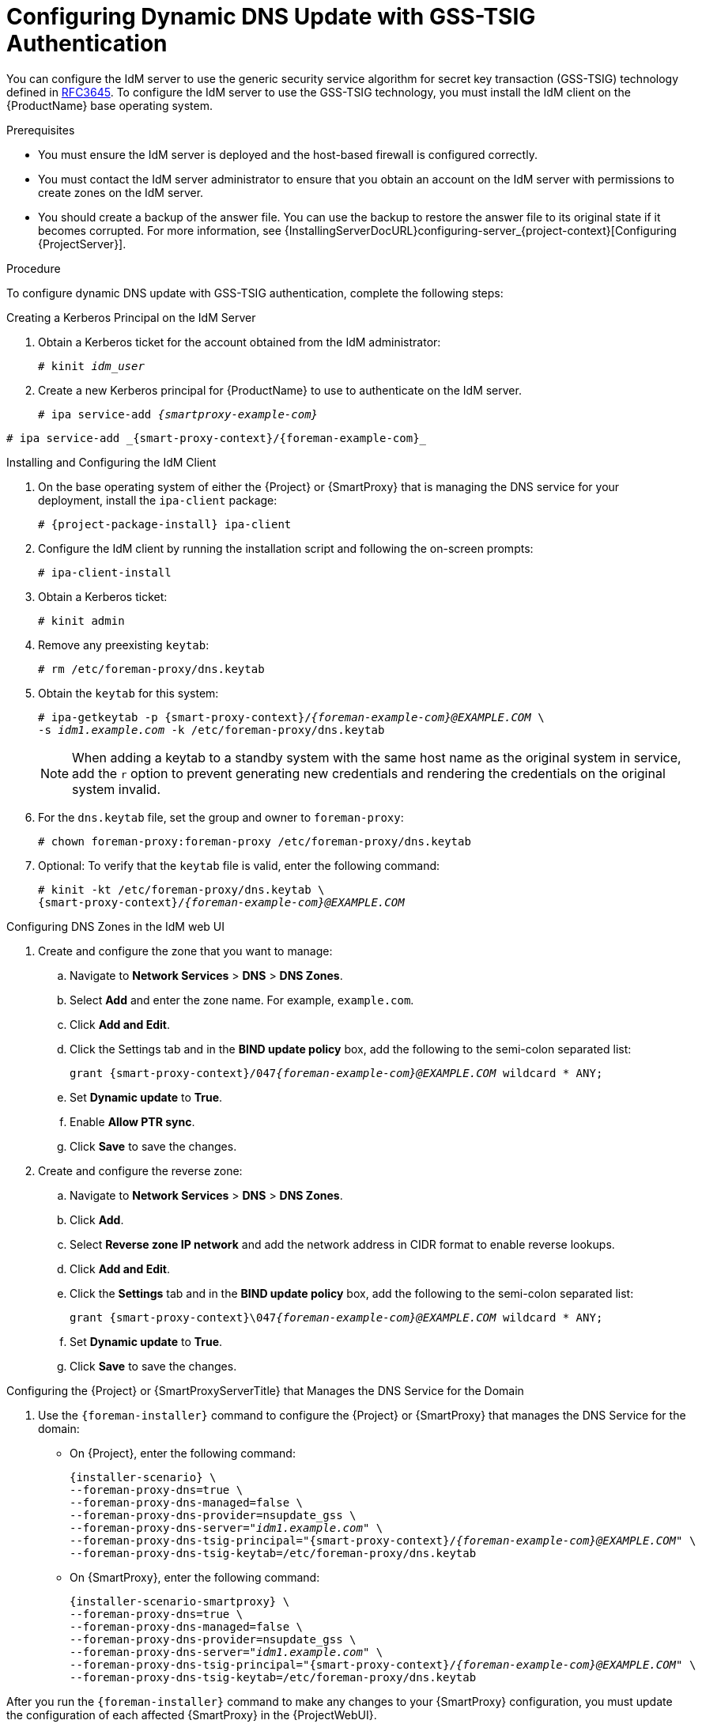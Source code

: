 [id="configuring-dynamic-dns-update-with-gss-tsig-authentication_{context}"]

= Configuring Dynamic DNS Update with GSS-TSIG Authentication

You can configure the IdM server to use the generic security service algorithm for secret key transaction (GSS-TSIG) technology defined in https://tools.ietf.org/html/rfc3645[RFC3645].
To configure the IdM server to use the GSS-TSIG technology, you must install the IdM client on the {ProductName} base operating system.

.Prerequisites

* You must ensure the IdM server is deployed and the host-based firewall is configured correctly.
ifdef::satellite[]
For more information, see https://access.redhat.com/documentation/en-us/red_hat_enterprise_linux/8/html-single/installing_identity_management/index#port-requirements-for-idm_preparing-the-system-for-ipa-server-installation[Port Requirements for IdM] in the _Installing Identity Management Guide_.
endif::[]
* You must contact the IdM server administrator to ensure that you obtain an account on the IdM server with permissions to create zones on the IdM server.
* You should create a backup of the answer file.
You can use the backup to restore the answer file to its original state if it becomes corrupted.
For more information, see {InstallingServerDocURL}configuring-server_{project-context}[Configuring {ProjectServer}].

.Procedure
To configure dynamic DNS update with GSS-TSIG authentication, complete the following steps:

.Creating a Kerberos Principal on the IdM Server

. Obtain a Kerberos ticket for the account obtained from the IdM administrator:
+
[options="nowrap" subs="+quotes,attributes"]
----
# kinit _idm_user_
----

. Create a new Kerberos principal for {ProductName} to use to authenticate on the IdM server.
+
ifeval::["{context}" == "{smart-proxy-context}"]
[options="nowrap" subs="+quotes,attributes"]
----
# ipa service-add _{smartproxy-example-com}_
----
endif::[]
ifeval::["{context}" == "{project-context}"]
[options="nowrap" subs="+quotes,attributes"]
----
# ipa service-add _{smart-proxy-context}/{foreman-example-com}_
----
endif::[]

.Installing and Configuring the IdM Client

. On the base operating system of either the {Project} or {SmartProxy} that is managing the DNS service for your deployment, install the `ipa-client` package:
+
[options="nowrap" subs="+quotes,attributes"]
----
# {project-package-install} ipa-client
----

. Configure the IdM client by running the installation script and following the on-screen prompts:
+
[options="nowrap"]
----
# ipa-client-install
----

. Obtain a Kerberos ticket:
+
[options="nowrap"]
----
# kinit admin
----

. Remove any preexisting `keytab`:
+
[options="nowrap"]
----
# rm /etc/foreman-proxy/dns.keytab
----

. Obtain the `keytab` for this system:
+

[options="nowrap" subs="+quotes,attributes"]
----
# ipa-getkeytab -p {smart-proxy-context}/_{foreman-example-com}@EXAMPLE.COM_ \
-s _idm1.example.com_ -k /etc/foreman-proxy/dns.keytab
----
+
[NOTE]
====
When adding a keytab to a standby system with the same host name as the original system in service, add the `r` option to prevent generating new credentials and rendering the credentials on the original system invalid.
====
+
. For the `dns.keytab` file, set the group and owner to `foreman-proxy`:
+
[options="nowrap"]
----
# chown foreman-proxy:foreman-proxy /etc/foreman-proxy/dns.keytab
----

. Optional: To verify that the `keytab` file is valid, enter the following command:
+
[options="nowrap" subs="+quotes,attributes"]
----
# kinit -kt /etc/foreman-proxy/dns.keytab \
{smart-proxy-context}/_{foreman-example-com}@EXAMPLE.COM_
----

.Configuring DNS Zones in the IdM web UI

. Create and configure the zone that you want to manage:
.. Navigate to *Network Services* > *DNS* > *DNS Zones*.
.. Select *Add* and enter the zone name.
For example, `example.com`.
.. Click *Add and Edit*.
.. Click the Settings tab and in the *BIND update policy* box, add the following to the semi-colon separated list:
+
[options="nowrap" subs="+quotes,attributes"]
----
grant {smart-proxy-context}/047__{foreman-example-com}@EXAMPLE.COM__ wildcard * ANY;
----

.. Set *Dynamic update* to *True*.
.. Enable *Allow PTR sync*.
.. Click *Save* to save the changes.

. Create and configure the reverse zone:
.. Navigate to *Network Services* > *DNS* > *DNS Zones*.
.. Click *Add*.
.. Select *Reverse zone IP network* and add the network address in CIDR format to enable reverse lookups.
.. Click *Add and Edit*.
.. Click the *Settings* tab and in the *BIND update policy* box, add the following to the semi-colon separated list:
+
[options="nowrap" subs="+quotes,attributes"]
----
grant {smart-proxy-context}\047__{foreman-example-com}@EXAMPLE.COM__ wildcard * ANY;
----

.. Set *Dynamic update* to *True*.
.. Click *Save* to save the changes.


.Configuring the {Project} or {SmartProxyServerTitle} that Manages the DNS Service for the Domain

. Use the `{foreman-installer}` command to configure the {Project} or {SmartProxy} that manages the DNS Service for the domain:
* On {Project}, enter the following command:
+
[options="nowrap" subs="+quotes,attributes"]
----
{installer-scenario} \
--foreman-proxy-dns=true \
--foreman-proxy-dns-managed=false \
--foreman-proxy-dns-provider=nsupdate_gss \
--foreman-proxy-dns-server="_idm1.example.com_" \
--foreman-proxy-dns-tsig-principal="{smart-proxy-context}/_{foreman-example-com}@EXAMPLE.COM_" \
--foreman-proxy-dns-tsig-keytab=/etc/foreman-proxy/dns.keytab
----

* On {SmartProxy}, enter the following command:
+
[options="nowrap" subs="+quotes,attributes"]
----
{installer-scenario-smartproxy} \
--foreman-proxy-dns=true \
--foreman-proxy-dns-managed=false \
--foreman-proxy-dns-provider=nsupdate_gss \
--foreman-proxy-dns-server="_idm1.example.com_" \
--foreman-proxy-dns-tsig-principal="{smart-proxy-context}/_{foreman-example-com}@EXAMPLE.COM_" \
--foreman-proxy-dns-tsig-keytab=/etc/foreman-proxy/dns.keytab
----

After you run the `{foreman-installer}` command to make any changes to your {SmartProxy} configuration, you must update the configuration of each affected {SmartProxy} in the {ProjectWebUI}.

.Updating the Configuration in the {ProjectWebUI}
. In the {ProjectWebUI}, navigate to *Infrastructure* > *{SmartProxies}*, locate the {ProductName}, and from the list in the *Actions* column, select *Refresh*.
. Configure the domain:
.. In the {ProjectWebUI}, navigate to *Infrastructure* > *Domains* and select the domain name.
.. In the *Domain* tab, ensure *DNS {SmartProxy}* is set to the {SmartProxy} where the subnet is connected.
. Configure the subnet:
.. In the {ProjectWebUI}, navigate to *Infrastructure* > *Subnets* and select the subnet name.
.. In the *Subnet* tab, set *IPAM* to *None*.
.. In the *Domains* tab, select the domain that you want to manage using the IdM server.
.. In the *{SmartProxies}* tab, ensure *Reverse DNS {SmartProxy}* is set to the {SmartProxy} where the subnet is connected.
.. Click *Submit* to save the changes.
